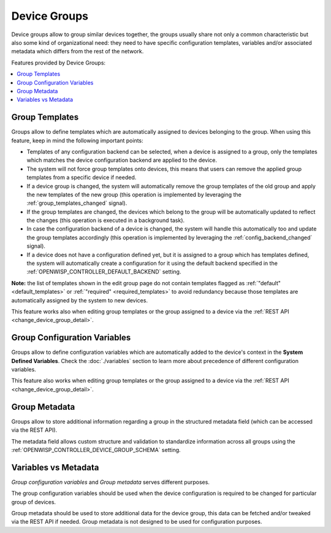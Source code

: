 Device Groups
-------------

Device groups allow to group similar devices together,
the groups usually share not only a common characteristic but also some
kind of organizational need: they need to have specific configuration
templates, variables and/or associated metadata which differs from the
rest of the network.

Features provided by Device Groups:

.. contents::
    :depth: 2
    :local:

.. figure:: https://raw.githubusercontent.com/openwisp/openwisp-controller/docs/docs/1.1/device-groups.png
   :target: https://raw.githubusercontent.com/openwisp/openwisp-controller/docs/docs/1.1/device-groups.png
   :alt: Device Group example

.. _device_group_templates:

Group Templates
~~~~~~~~~~~~~~~

Groups allow to define templates which are automatically assigned to devices
belonging to the group. When using this feature, keep in mind the following
important points:

- Templates of any configuration backend can be selected,
  when a device is assigned to a group,
  only the templates which matches the device configuration backend are
  applied to the device.
- The system will not force group templates onto devices, this means that
  users can remove the applied group templates from a specific device if
  needed.
- If a device group is changed, the system will automatically remove the
  group templates of the old group and apply the new templates of the new
  group (this operation is implemented by leveraging
  the :ref:`group_templates_changed` signal).
- If the group templates are changed, the devices which belong to the group
  will be automatically updated to reflect the changes
  (this operation is executed in a background task).
- In case the configuration backend of a device is changed,
  the system will handle this automatically too and update the group
  templates accordingly (this operation is implemented by
  leveraging the :ref:`config_backend_changed` signal).
- If a device does not have a configuration defined yet, but it is assigned
  to a group which has templates defined, the system will automatically
  create a configuration for it using the default backend specified
  in the :ref:`OPENWISP_CONTROLLER_DEFAULT_BACKEND` setting.

**Note:** the list of templates shown in the edit group page do not
contain templates flagged
as :ref:`"default" <default_templates>`
or :ref:`"required" <required_templates>`
to avoid redundancy because those templates
are automatically assigned by the system
to new devices.

This feature works also when editing group templates or the group assigned
to a device via the
:ref:`REST API <change_device_group_detail>`.

.. _device_group_variables:

Group Configuration Variables
~~~~~~~~~~~~~~~~~~~~~~~~~~~~~

Groups allow to define configuration variables which are automatically
added to the device's context in the **System Defined Variables**.
Check the :doc:`./variables` section
to learn more about precedence of different configuration variables.

This feature also works when editing group templates or the group assigned
to a device via the :ref:`REST API <change_device_group_detail>`.

Group Metadata
~~~~~~~~~~~~~~

Groups allow to store additional information regarding a group in the
structured metadata field (which can be accessed via the REST API).

The metadata field allows custom structure and validation to
standardize information across all groups using
the :ref:`OPENWISP_CONTROLLER_DEVICE_GROUP_SCHEMA` setting.

Variables vs Metadata
~~~~~~~~~~~~~~~~~~~~~

*Group configuration variables* and *Group metadata* serves different purposes.

The group configuration variables should be used when the device configuration is required
to be changed for particular group of devices.

Group metadata should be used to store additional data for the device
group, this data can be fetched and/or tweaked via the REST API if needed.
Group metadata is not designed to be used for configuration purposes.
